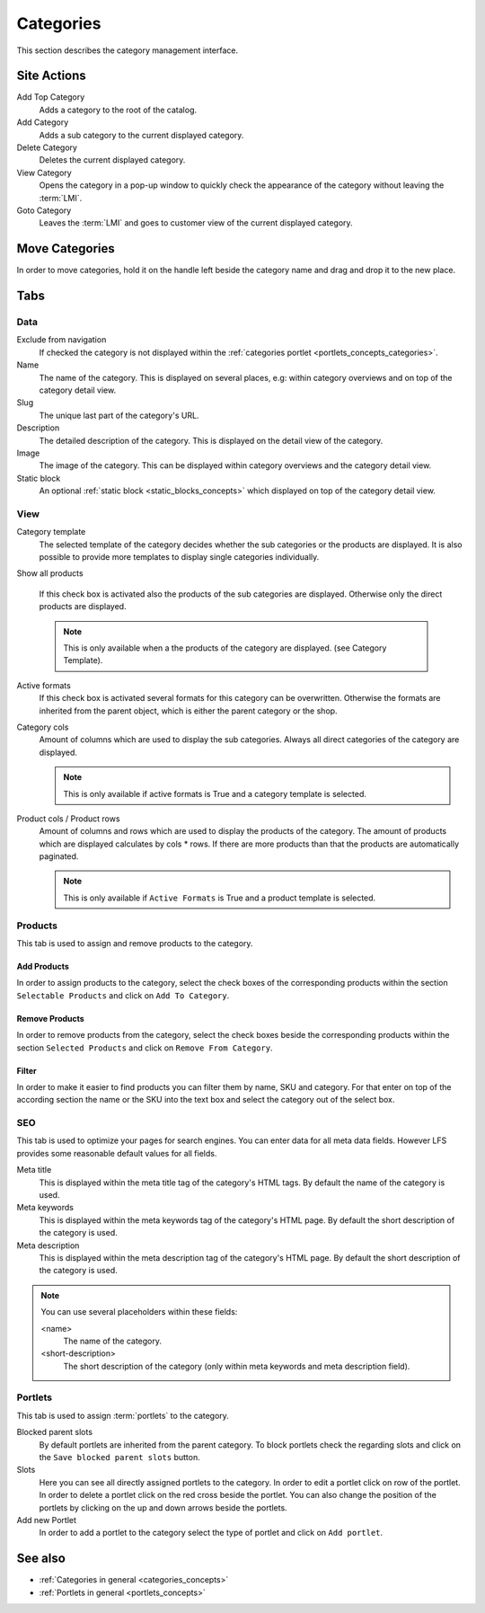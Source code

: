 .. index:: Category

.. _categories_management:

==========
Categories
==========

This section describes the category management interface.

Site Actions
============

Add Top Category
    Adds a category to the root of the catalog.

Add Category
    Adds a sub category to the current displayed category.

Delete Category
    Deletes the current displayed category.

View Category
    Opens the category in a pop-up window to quickly check the appearance of
    the category without leaving the :term:`LMI`.

Goto Category
    Leaves the :term:`LMI` and goes to customer view of the current displayed
    category.

Move Categories
===============

In order to move categories, hold it on the handle left beside the category name
and drag and drop it to the new place.

Tabs
====

Data
----

Exclude from navigation
    If checked the category is not displayed within the :ref:`categories portlet
    <portlets_concepts_categories>`.

Name
    The name of the category. This is displayed on several places, e.g: within
    category overviews and on top of the category detail view.

Slug
    The unique last part of the category's URL.

Description
    The detailed description of the category. This is displayed on the detail
    view of the category.

Image
    The image of the category. This can be displayed within category overviews
    and the category detail view.

Static block
    An optional :ref:`static block <static_blocks_concepts>` which displayed on
    top of the category detail view.

View
----

Category template
    The selected template of the category decides whether the sub categories or
    the products are displayed. It is also possible to provide more templates to
    display single categories individually.

Show all products

    If this check box is activated also the products of the sub categories are
    displayed. Otherwise only the direct products are displayed.

    .. note::

        This is only available when a the products of the category are
        displayed. (see Category Template).

Active formats
    If this check box is activated several formats for this category can be
    overwritten. Otherwise the formats are inherited from the parent object,
    which is either the parent category or the shop.

Category cols
    Amount of columns which are used to display the sub categories. Always all
    direct categories of the category are displayed.

    .. note::

        This is only available if active formats is True and a category
        template is selected.

Product cols / Product rows
    Amount of columns and rows which are used to display the products of the
    category. The amount of products which are displayed calculates by
    cols * rows. If there are more products than that
    the products are automatically paginated.

    .. note::

        This is only available if ``Active Formats`` is True and a product
        template is selected.

Products
--------

This tab is used to assign and remove products to the category.

Add Products
************

In order to assign products to the category, select the check boxes of the
corresponding products within the section ``Selectable Products`` and click on
``Add To Category``.

Remove Products
***************

In order to remove products from the category, select the check boxes beside the
corresponding products  within the section ``Selected Products`` and click on
``Remove From Category``.

Filter
******

In order to make it easier to find products you can filter them by name, SKU and
category. For that enter on top of the according section the name or the SKU
into the text box and select the category out of the select box.

SEO
---

This tab is used to optimize your pages for search engines. You can enter data
for all meta data fields. However LFS provides some reasonable default values
for all fields.

Meta title
    This is displayed within the meta title tag of the category's HTML tags. By
    default the name of the category is used.

Meta keywords
    This is displayed within the meta keywords tag of the category's HTML page.
    By default the short description of the category is used.

Meta description
    This is displayed within the meta description tag of the category's HTML
    page. By default the short description of the category is used.

.. note::

    You can use several placeholders within these fields:

    <name>
        The name of the category.

    <short-description>
        The short description of the category (only within meta keywords and
        meta description field).

.. _categories_management_portlets:

Portlets
--------

This tab is used to assign :term:`portlets` to the category.

Blocked parent slots
    By default portlets are inherited from the parent category. To block
    portlets check the regarding slots and click on the ``Save blocked parent
    slots`` button.

Slots
    Here you can see all directly assigned portlets to the category. In order
    to edit a portlet click on row of the portlet. In order to delete a
    portlet click on the red cross beside the portlet. You can also change
    the position of the portlets by clicking on the up and down arrows beside
    the portlets.

Add new Portlet
    In order to add a portlet to the category select the type of portlet and
    click on ``Add portlet``.

See also
========

* :ref:`Categories in general <categories_concepts>`
* :ref:`Portlets in general <portlets_concepts>`
